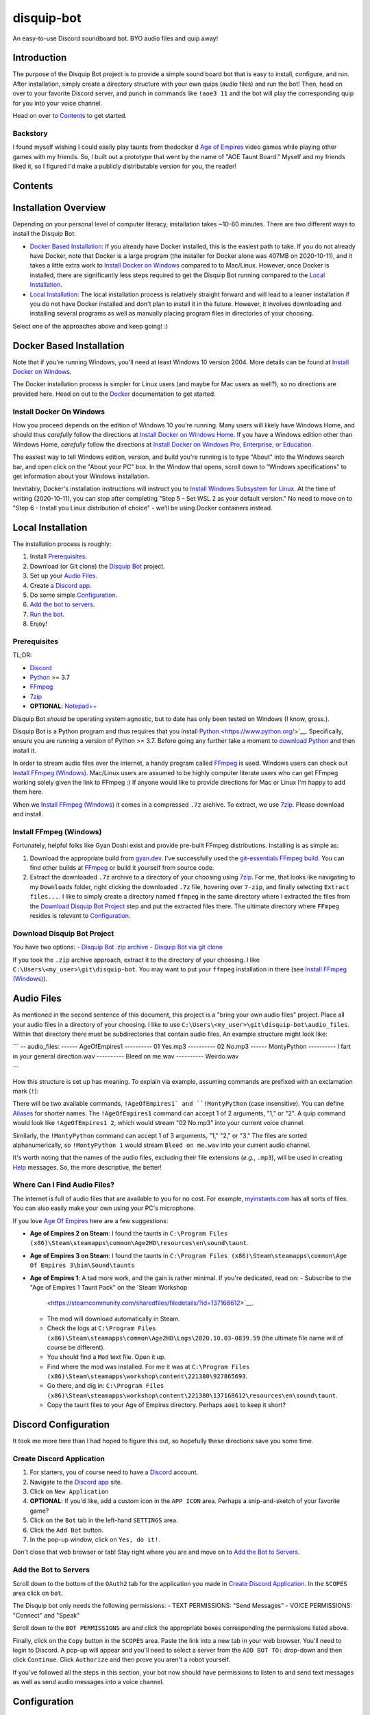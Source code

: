 disquip-bot
===========

An easy-to-use Discord soundboard bot. BYO audio files and quip away!

Introduction
------------

The purpose of the Disquip Bot project is to provide a simple
sound board bot that is easy to install, configure, and run. After
installation, simply create a directory structure with your own quips
(audio files) and run the bot! Then, head on over to your favorite
Discord server, and punch in commands like ``!aoe3 11`` and the bot
will play the corresponding quip for you into your voice channel.

Head on over to `Contents`_ to get started.

Backstory
^^^^^^^^^

I found myself wishing I could easily play taunts from thedocker d
`Age of Empires`_ video games while
playing other games with my friends. So, I built out a prototype that
went by the name of "AOE Taunt Board." Myself and my friends liked it,
so I figured I'd make a publicly distributable version for you, the
reader!

Contents
--------

.. contents:: :local:

Installation Overview
---------------------

Depending on your personal level of computer literacy, installation
takes ~10-60 minutes. There are two different ways to install the
Disquip Bot:

-   `Docker Based Installation`_: If you already have Docker installed,
    this is the easiest path to take. If you do not already have Docker,
    note that Docker is a large program (the installer for Docker alone
    was 407MB on 2020-10-11), and it takes a little extra work to
    `Install Docker on Windows`_ compared to to Mac/Linux. However,
    once Docker is installed, there are significantly less steps
    required to get the Disquip Bot running compared to the
    `Local Installation`_.
-   `Local Installation`_: The local installation process is relatively
    straight forward and will lead to a leaner installation if you do
    not have Docker installed and don't plan to install it in the
    future. However, it involves downloading and installing several
    programs as well as manually placing program files in directories of
    your choosing.

Select one of the approaches above and keep going! :)

Docker Based Installation
-------------------------

Note that if you're running Windows, you'll need at least Windows 10
version 2004. More details can be found at `Install Docker on Windows`_.

The Docker installation process is simpler for Linux users (and maybe
for Mac users as well?), so no directions are provided here. Head on out
to the `Docker`_ documentation to get started.


Install Docker On Windows
^^^^^^^^^^^^^^^^^^^^^^^^^

How you proceed depends on the edition of Windows 10 you're running. Many
users will likely have Windows Home, and should thus *carefully* follow
the directions at `Install Docker on Windows Home`_. If you have a
Windows edition other than Windows Home, *carefully* follow the
directions at
`Install Docker on Windows Pro, Enterprise, or Education`_.

The easiest way to tell Windows edition, version, and build you're
running is to type "About" into the Windows search bar, and open
click on the "About your PC" box. In the Window that opens, scroll down
to "Windows specifications" to get information about your Windows
installation.

Inevitably, Docker's installation instructions will instruct you to
`Install Windows Subsystem for Linux`_. At the time of writing
(2020-10-11), you can stop after completing "Step 5 - Set WSL 2 as your
default version." No need to move on to "Step 6 - Install you Linux
distribution of choice" - we'll be using Docker containers instead.


Local Installation
------------------

The installation process is roughly:

1.  Install `Prerequisites`_.
2.  Download (or Git clone) the `Disquip Bot`_ project.
3.  Set up your `Audio Files`_.
4.  Create a `Discord app`_.
5.  Do some simple `Configuration`_.
6.  `Add the bot to servers`_.
7.  `Run the bot`_.
8.  Enjoy!

Prerequisites
^^^^^^^^^^^^^

TL;DR:

-   `Discord`_
-   `Python`_ >= 3.7
-   `FFmpeg`_
-   `7zip`_
-   **OPTIONAL**: `Notepad++`_

Disquip Bot *should* be operating system agnostic, but to date has only
been tested on Windows (I know, gross.).

Disquip Bot is a Python program and thus requires that you install
`Python`_ <https://www.python.org/>`__. Specifically, ensure you are
running a version of Python >= 3.7. Before going any further take
a moment to `download Python`_ and then install it.

In order to stream audio files over the internet, a handy program
called `FFmpeg`_ is used. Windows users can
check out `Install FFmpeg (Windows)`_. Mac/Linux users are
assumed to be highly computer literate users who can get FFmpeg working
solely given the link to FFmpeg :) If anyone would like to provide
directions for Mac or Linux I'm happy to add them here.

When we `Install FFmpeg (Windows)`_ it comes in a compressed ``.7z``
archive. To extract, we use `7zip`_. Please download and install. 

Install FFmpeg (Windows)
^^^^^^^^^^^^^^^^^^^^^^^^

Fortunately, helpful folks like Gyan Doshi exist and provide pre-built
FFmpeg distributions. Installing is as simple as:

1.  Download the appropriate build from
    `gyan.dev`_. I've successfully used the
    `git-essentials FFmpeg build`_. You can find other builds at
    `FFmpeg`_ or build it yourself from source code.
2.  Extract the downloaded ``.7z`` archive to a directory of your
    choosing using `7zip`_. For me, that looks like navigating to my
    ``Downloads`` folder, right clicking the downloaded ``.7z`` file,
    hovering over ``7-zip``, and finally selecting ``Extract files...``.
    I like to simply create a directory named ``ffmpeg`` in the same
    directory where I extracted the files from the
    `Download Disquip Bot Project`_ step and put the extracted files
    there. The ultimate directory where ``FFmpeg`` resides is relevant
    to `Configuration`_.

Download Disquip Bot Project
^^^^^^^^^^^^^^^^^^^^^^^^^^^^

You have two options:
-   `Disquip Bot .zip archive`_
-   `Disquip Bot via git clone`_

If you took the ``.zip`` archive approach, extract it to the directory
of your choosing. I like ``C:\Users\<my_user>\git\disquip-bot``. You
may want to put your ``ffmpeg`` installation in there (see
`Install FFmpeg (Windows)`_).

Audio Files
-----------

As mentioned in the second sentence of this document, this project is a
"bring your own audio files" project. Place all your audio files in a
directory of your choosing. I like to use
``C:\Users\<my_user>\git\disquip-bot\audio_files``. Within that
directory there must be subdirectories that contain audio files. An
example structure might look like:

```
-- audio_files:
------ AgeOfEmpires1
---------- 01 Yes.mp3
---------- 02 No.mp3
------ MontyPython
---------- I fart in your general direction.wav
---------- Bleed on me.wav
---------- Weirdo.wav

```

How this structure is set up has meaning. To explain via example,
assuming commands are prefixed with an exclamation mark (``!``):

There will be two available commands, ``!AgeOfEmpires1` and
``!MontyPython`` (case insensitive). You can define `Aliases`_ for
shorter names. The ``!AgeOfEmpires1`` command can accept 1 of 2
arguments, "1," or "2". A quip command would look like
``!AgeOfEmpires1 2``, which would stream "02 No.mp3" into your current
voice channel.

Similarly, the ``!MontyPython`` command can accept 1 of 3 arguments,
"1," "2," or "3." The files are sorted alphanumerically, so
``!MontyPython 1`` would stream ``Bleed on me.wav`` into your
current audio channel.

It's worth noting that the names of the audio files, excluding their
file extensions (*e.g.*, ``.mp3``), will be used in creating `Help`_
messages. So, the more descriptive, the better!

Where Can I Find Audio Files?
^^^^^^^^^^^^^^^^^^^^^^^^^^^^^

The internet is full of audio files that are available to you for no
cost. For example, `myinstants.com`_ has all sorts of files. You can
also easily make your own using your PC's microphone.

If you love `Age Of Empires`_ here are a few suggestions:

-   **Age of Empires 2 on Steam**: I found the taunts in
    ``C:\Program Files (x86)\Steam\steamapps\common\Age2HD\resources\en\sound\taunt``.
-   **Age of Empires 3 on Steam**: I found the taunts in
    ``C:\Program Files (x86)\Steam\steamapps\common\Age Of Empires 3\bin\Sound\taunts``
-   **Age of Empires 1**: A tad more work, and the gain is rather
    minimal. If you're dedicated, read on:
    -   Subscribe to the "Age of Empires 1 Taunt Pack" on the `Steam Workshop
        <https://steamcommunity.com/sharedfiles/filedetails/?id=137168612>`__.
    -   The mod will download automatically in Steam.
    -   Check the logs at
        ``C:\Program Files (x86)\Steam\steamapps\common\Age2HD\Logs\2020.10.03-0839.59``
        (the ultimate file name will of course be different).
    -   You should find a ``Mod`` text file. Open it up.
    -   Find where the mod was installed. For me it was at
        ``C:\Program Files (x86)\Steam\steamapps\workshop\content\221380\927865693``.
    -   Go there, and dig in:
        ``C:\Program Files (x86)\Steam\steamapps\workshop\content\221380\137168612\resources\en\sound\taunt``.
    -   Copy the taunt files to your Age of Empires directory. Perhaps
        ``aoe1`` to keep it short?

Discord Configuration
---------------------

It took me more time than I had hoped to figure this out, so hopefully
these directions save you some time.

Create Discord Application
^^^^^^^^^^^^^^^^^^^^^^^^^^

1.  For starters, you of course need to have a `Discord`_ account.
2.  Navigate to the `Discord app`_ site.
3.  Click on ``New Application``
4.  **OPTIONAL**: If you'd like, add a custom icon in the ``APP ICON``
    area. Perhaps a snip-and-sketch of your favorite game?
5.  Click on the ``Bot`` tab in the left-hand ``SETTINGS`` area.
6.  Click the ``Add Bot`` button.
7.  In the pop-up window, click on ``Yes, do it!``.

Don't close that web browser or tab! Stay right where you are and move
on to `Add the Bot to Servers`_.

Add the Bot to Servers
^^^^^^^^^^^^^^^^^^^^^^

Scroll down to the bottom of the ``OAuth2`` tab for the application you
made in `Create Discord Application`_. In the ``SCOPES`` area click on
``bot``.

The Disquip bot only needs the following permissions:
-   TEXT PERMISSIONS: "Send Messages"
-   VOICE PERMISSIONS: "Connect" and "Speak"


Scroll down to the ``BOT PERMISSIONS`` are and click the appropriate
boxes corresponding the permissions listed above.

Finally, click on the ``Copy`` button in the ``SCOPES`` area. Paste
the link into a new tab in your web browser. You'll need to login to
Discord. A pop-up will appear and you'll need to select a server from
the ``ADD BOT TO:`` drop-down and then click ``Continue``. Click
``Authorize`` and then prove you aren't a robot yourself.

If you've followed all the steps in this section, your bot now should
have permissions to listen to and send text messages as well as send
audio messages into a voice channel.

Configuration
-------------

All the necessary configuration parameters for Disquip Bot are defined
in ``disquip.ini``. You can find this file in the directory that you
used in the `Download Disquip Bot Project`_ step.

Rather than list every configuration option here, they're all
listed in ``disquip.ini``. Open that file with your favorite text
editor (I strongly recommend `Notepad++`_ if you're using Windows so
that you can get syntax highlighting) and update the file according to
your installation. Please read the entire file. Don't forget to hit
"save" when you're done! :)

Aliases
^^^^^^^

It's nice to have descriptive directory names like "monty_python" or
"AgeOfEmpires1" but that can be cumbersome to type for a quick quip.
To alleviate this, the Disquip Bot supports aliases for commands. Check
out the ``[aliases]`` section of ``disquip.ini``

Run the Bot
-----------

Using the Bot
-------------

Help
^^^^

.. _7zip: https://www.7-zip.org/
.. _Age of Empires: https://www.ageofempires.com/
.. _Discord: https://discord.com/
.. _Discord app: https://discord.com/developers/applications
.. _Disquip Bot: https://github.com/blthayer/disquip-bot
.. _Disquip Bot .zip archive: https://github.com/blthayer/disquip-bot/archive/main.zip
.. _Disquip Bot via git clone: https://github.com/blthayer/disquip-bot.git
.. _Docker: https://docs.docker.com/
.. _Download Python: https://www.python.org/downloads/
.. _FFmpeg: https://ffmpeg.org/
.. _git-essentials FFmpeg build: https://www.gyan.dev/ffmpeg/builds/ffmpeg-git-essentials.7z
.. _gyan.dev: https://www.gyan.dev/ffmpeg/builds/
.. _Install Docker on Windows Home: https://docs.docker.com/docker-for-windows/install-windows-home/
.. _Install Docker on Windows Pro, Enterprise, or Education: https://docs.docker.com/docker-for-windows/install/
.. _Install Windows Subsystem for Linux: https://docs.microsoft.com/en-us/windows/wsl/install-win10
.. _myinstants.com: https://www.myinstants.com
.. _Notepad++: https://notepad-plus-plus.org/
.. _Python: https://www.python.org/